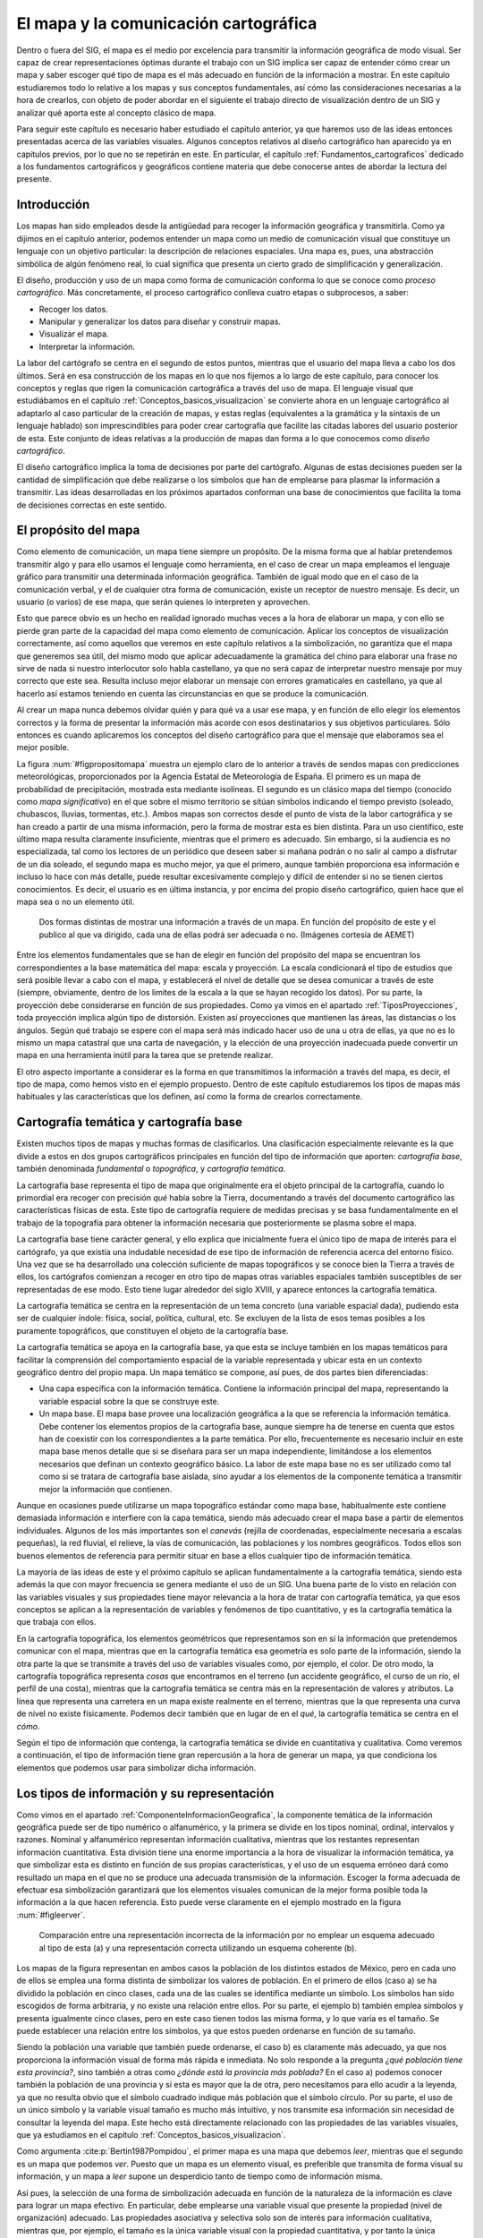 .. _El_Mapa:

**********************************************************
El mapa y la comunicación cartográfica
**********************************************************


Dentro o fuera del SIG, el mapa es el medio por excelencia para transmitir la información geográfica de modo visual. Ser capaz de crear representaciones óptimas durante el trabajo con un SIG implica ser capaz de entender cómo crear un mapa y saber escoger qué tipo de mapa es el más adecuado en función de la información a mostrar. En este capítulo estudiaremos todo lo relativo a los mapas y sus conceptos fundamentales, así cómo las consideraciones necesarias a la hora de crearlos, con objeto de poder abordar en el siguiente el trabajo directo de visualización dentro de un SIG y analizar qué aporta este al concepto clásico de mapa.

Para seguir este capítulo es necesario haber estudiado el capítulo anterior, ya que haremos uso de las ideas entonces presentadas acerca de las variables visuales. Algunos conceptos relativos al diseño cartográfico han aparecido ya en capítulos previos, por lo que no se repetirán en este. En particular, el capítulo :ref:`Fundamentos_cartograficos` dedicado a los fundamentos cartográficos y geográficos contiene materia que debe conocerse antes de abordar la lectura del presente.



Introducción
=====================================================

Los mapas han sido empleados desde la antigüedad para recoger la información geográfica y transmitirla. Como ya dijimos en el capítulo anterior, podemos entender un mapa como un medio de comunicación visual que constituye un lenguaje con un objetivo particular: la descripción de relaciones espaciales. Una mapa es, pues, una abstracción simbólica de algún fenómeno real, lo cual significa que presenta un cierto grado de simplificación y generalización.

El diseño, producción y uso de un mapa como forma de comunicación conforma lo que se conoce como *proceso cartográfico*. Más concretamente, el proceso cartográfico conlleva cuatro etapas o subprocesos, a saber: 


* Recoger los datos.
* Manipular y generalizar los datos para diseñar y construir mapas.
* Visualizar el mapa.
* Interpretar la información.



La labor del cartógrafo se centra en el segundo de estos puntos, mientras que el usuario del mapa lleva a cabo los dos últimos. Será en esa construcción de los mapas en lo que nos fijemos a lo largo de este capítulo, para conocer los conceptos y reglas que rigen la comunicación cartográfica a través del uso de mapa. El lenguaje visual que estudiábamos en el capítulo :ref:`Conceptos_basicos_visualizacion` se convierte ahora en un lenguaje cartográfico al adaptarlo al caso particular de la creación de mapas, y estas reglas (equivalentes a la gramática y la sintaxis de un lenguaje hablado) son imprescindibles para poder crear cartografía que facilite las citadas labores del usuario posterior de esta. Este conjunto de ideas relativas a la producción de mapas dan forma a lo que conocemos como *diseño cartográfico*.

El diseño cartográfico implica la toma de decisiones por parte del cartógrafo. Algunas de estas decisiones pueden ser la cantidad de simplificación que debe realizarse o los símbolos que han de emplearse para plasmar la información a transmitir. Las ideas desarrolladas en los próximos apartados conforman una base de conocimientos que facilita la toma de decisiones correctas en este sentido.

El propósito del mapa
=====================================================

Como elemento de comunicación, un mapa tiene siempre un propósito. De la misma forma que al hablar pretendemos transmitir algo y para ello usamos el lenguaje como herramienta, en el caso de crear un mapa empleamos el lenguaje gráfico para transmitir una determinada información geográfica. También de igual modo que en el caso de la comunicación verbal, y el de cualquier otra forma de comunicación, existe un receptor de nuestro mensaje. Es decir, un usuario (o varios) de ese mapa, que serán quienes lo interpreten y aprovechen.

Esto que parece obvio es un hecho en realidad ignorado muchas veces a la hora de elaborar un mapa, y con ello se pierde gran parte de la capacidad del mapa como elemento de comunicación. Aplicar los conceptos de visualización correctamente, así como aquellos que veremos en este capítulo relativos a la simbolización, no garantiza que el mapa que generemos sea útil, del mismo modo que aplicar adecuadamente la gramática del chino para elaborar una frase no sirve de nada si nuestro interlocutor solo habla castellano, ya que no será capaz de interpretar nuestro mensaje por muy correcto que este sea. Resulta incluso mejor elaborar un mensaje con errores gramaticales en castellano, ya que al hacerlo así estamos teniendo en cuenta las circunstancias en que se produce la comunicación.

Al crear un mapa nunca debemos olvidar quién y para qué va a usar ese mapa, y en función de ello elegir los elementos correctos y la forma de presentar la información más acorde con esos destinatarios y sus objetivos particulares. Sólo entonces es cuando aplicaremos los conceptos del diseño cartográfico para que el mensaje que elaboramos sea el mejor posible.

La figura :num:`#figpropositomapa` muestra un ejemplo claro de lo anterior a través de sendos mapas con predicciones meteorológicas, proporcionados por la Agencia Estatal de Meteorología de España. El primero es un mapa de probabilidad de precipitación, mostrada esta mediante isolíneas. El segundo es un clásico mapa del tiempo (conocido como *mapa significativo*) en el que sobre el mismo territorio se sitúan símbolos indicando el tiempo previsto (soleado, chubascos, lluvias, tormentas, etc.). Ambos mapas son correctos desde el punto de vista de la labor cartográfica y se han creado a partir de una misma información, pero la forma de mostrar esta es bien distinta. Para un uso científico, este último mapa resulta claramente insuficiente, mientras que el primero es adecuado. Sin embargo, si la audiencia es no especializada, tal como los lectores de un periódico que deseen saber si mañana podrán o no salir al campo a disfrutar de un día soleado, el segundo mapa es mucho mejor, ya que el primero, aunque también proporciona esa información  e incluso lo hace con más detalle, puede resultar excesivamente complejo y difícil de entender si no se tienen ciertos conocimientos. Es decir, el usuario es en última instancia, y por encima del propio diseño cartográfico, quien hace que el mapa sea o no un elemento útil.

.. _figpropositomapa:

.. figure:: PropositoMapa.*
	:width: 750px

	Dos formas distintas de mostrar una información a través de un mapa. En función del propósito de este y el publico al que va dirigido, cada una de ellas podrá ser adecuada o no. (Imágenes cortesía de AEMET)


 



Entre los elementos fundamentales que se han de elegir en función del propósito del mapa se encuentran los correspondientes a la base matemática del mapa: escala y proyección. La escala condicionará el tipo de estudios que será posible llevar a cabo con el mapa, y establecerá el nivel de detalle que se desea comunicar a través de este (siempre, obviamente, dentro de los limites de la escala a la que se hayan recogido los datos). Por su parte, la proyección debe considerarse en función de sus propiedades. Como ya vimos en el apartado :ref:`TiposProyecciones`, toda proyección implica algún tipo de distorsión. Existen así proyecciones que mantienen las áreas, las distancias o los ángulos. Según qué trabajo se espere con el mapa será más indicado hacer uso de una u otra de ellas, ya que no es lo mismo un mapa catastral que una carta de navegación, y la elección de una proyección inadecuada puede convertir un mapa en una herramienta inútil para la tarea que se pretende realizar.

El otro aspecto importante a considerar es la forma en que transmitimos la información a través del mapa, es decir, el tipo de mapa, como hemos visto en el ejemplo propuesto. Dentro de este capítulo estudiaremos los tipos de mapas más habituales y las características que los definen, así como la forma de crearlos correctamente.

Cartografía temática y cartografía base
=====================================================

Existen muchos tipos de mapas y muchas formas de clasificarlos. Una clasificación especialmente relevante es la que divide a estos en dos grupos cartográficos principales en función del tipo de información que aporten: *cartografía base*, también denominada *fundamental* o *topográfica*, y *cartografía temática*.

La cartografía base representa el tipo de mapa que originalmente era el objeto principal de la cartografía, cuando lo primordial era recoger con precisión *qué* había sobre la Tierra, documentando a través del documento cartográfico las características físicas de esta. Este tipo de cartografía requiere de medidas precisas y se basa fundamentalmente en el trabajo de la topografía para obtener la información necesaria que posteriormente se plasma sobre el mapa.

La cartografía base tiene carácter general, y ello explica que inicialmente fuera el único tipo de mapa de interés para el cartógrafo, ya que existía una indudable necesidad de ese tipo de información de referencia acerca del entorno físico. Una vez que se ha desarrollado una colección suficiente de mapas topográficos y se conoce bien la Tierra a través de ellos, los cartógrafos comienzan a recoger en otro tipo de mapas otras variables espaciales también susceptibles de ser representadas de ese modo. Esto tiene lugar alrededor del siglo XVIII, y aparece entonces la cartografía temática.

La cartografía temática se centra en la representación de un tema concreto (una variable espacial dada), pudiendo esta ser de cualquier índole: física, social, política, cultural, etc. Se excluyen de la lista de esos temas posibles a los puramente topográficos, que constituyen el objeto de la cartografía base.

La cartografía temática se apoya en la cartografía base, ya que esta se incluye también en los mapas temáticos para facilitar la comprensión del comportamiento espacial de la variable representada y ubicar esta en un contexto geográfico dentro del propio mapa. Un mapa temático se compone, así pues, de dos partes bien diferenciadas:


* Una capa específica con la información temática. Contiene la información principal del mapa, representando la variable espacial sobre la que se construye este.
* Un mapa base. El mapa base provee una localización geográfica a la que se referencia la información temática. Debe contener los elementos propios de la cartografía base, aunque siempre ha de tenerse en cuenta que estos han de coexistir con los correspondientes a la parte temática. Por ello, frecuentemente es necesario incluir en este mapa base menos detalle que si se diseñara para ser un mapa independiente, limitándose a los elementos necesarios que definan un contexto geográfico básico. La labor de este mapa base no es ser utilizado como tal como si se tratara de cartografía base aislada, sino ayudar a los elementos de la componente  temática a transmitir mejor la información que contienen.

Aunque en ocasiones puede utilizarse un mapa topográfico estándar como mapa base, habitualmente este contiene demasiada información e interfiere con la capa temática, siendo más adecuado crear el mapa base a partir de elementos individuales. Algunos de los más importantes son el *canevás* (rejilla de coordenadas, especialmente necesaria a escalas pequeñas), la red fluvial, el relieve, la vías de comunicación, las poblaciones y los nombres geográficos. Todos ellos son buenos elementos de referencia para permitir situar en base a ellos cualquier tipo de información temática.



La mayoría de las ideas de este y el próximo capítulo se aplican fundamentalmente a la cartografía temática, siendo esta además la que con mayor frecuencia se genera mediante el uso de un SIG. Una buena parte de lo visto en relación con las variables visuales y sus propiedades tiene mayor relevancia a la hora de tratar con cartografía temática, ya que esos conceptos se aplican a la representación de variables y fenómenos de tipo cuantitativo, y es la cartografía temática la que trabaja con ellos.

En la cartografía topográfica, los elementos geométricos que representamos son en sí la información que pretendemos comunicar con el mapa, mientras que en la cartografía temática esa geometría es solo parte de la información, siendo la otra parte la que se transmite a través del uso de variables visuales como, por ejemplo, el color. De otro modo, la cartografía topográfica representa *cosas* que encontramos en el terreno (un accidente geográfico, el curso de un río, el perfil de una costa), mientras que la cartografía temática se centra más en la representación de valores y atributos. La línea que representa una carretera en un mapa existe realmente en el terreno, mientras que la que representa una curva de nivel no existe físicamente. Podemos decir también que en lugar de en el *qué*, la cartografía temática se centra en el *cómo*.

Según el tipo de información que contenga, la cartografía temática se divide en cuantitativa y cualitativa. Como veremos a continuación, el tipo de información tiene gran repercusión a la hora de generar un mapa, ya que condiciona los elementos que podemos usar para simbolizar dicha información.

Los tipos de información y su representación
=====================================================

Como vimos en el apartado :ref:`ComponenteInformacionGeografica`, la componente temática de la información geográfica puede ser de tipo numérico o alfanumérico, y la primera se divide en los tipos nominal, ordinal, intervalos y razones. Nominal y alfanumérico representan información cualitativa, mientras que los restantes representan información cuantitativa. Esta división tiene una enorme importancia a la hora de visualizar la información temática, ya que simbolizar esta es distinto en función de sus propias características, y el uso de un esquema erróneo dará como resultado un mapa en el que no se produce una adecuada transmisión de la información. Escoger la forma adecuada de efectuar esa simbolización garantizará que los elementos visuales comunican de la mejor forma posible toda la información a la que hacen referencia. Esto puede verse claramente en el ejemplo mostrado en la figura :num:`#figleerver`.

.. _figleerver:

.. figure:: LeerVer.*
	:width: 800px

	Comparación entre una representación incorrecta de la información por no emplear un esquema adecuado al tipo de esta (a) y una representación correcta utilizando un esquema coherente (b).


 


Los mapas de la figura representan en ambos casos la población de los distintos estados de México, pero en cada uno de ellos se emplea una forma distinta de simbolizar los valores de población. En el primero de ellos (caso a) se ha dividido la población en cinco clases, cada una de las cuales se identifica mediante un símbolo. Los símbolos han sido escogidos de forma arbitraria, y no existe una relación entre ellos. Por su parte, el ejemplo b) también emplea símbolos y presenta igualmente cinco clases, pero en este caso tienen todos las misma forma, y lo que varía es el tamaño. Se puede establecer una relación entre los símbolos, ya que estos pueden ordenarse en función de su tamaño.

Siendo la población una variable que también puede ordenarse, el caso b) es claramente más adecuado, ya que nos proporciona la información visual de forma más rápida e inmediata. No solo responde a la pregunta *¿qué población tiene esta provincia?*, sino también a otras como *¿dónde está la provincia más poblada?* En el caso a) podemos conocer también la población de una provincia y si esta es mayor que la de otra, pero necesitamos para ello acudir a la leyenda, ya que no resulta obvio que el símbolo cuadrado indique más población que el símbolo círculo. Por su parte, el uso de un único símbolo y la variable visual tamaño es mucho más intuitivo, y nos transmite esa información sin necesidad de consultar la leyenda del mapa. Este hecho está directamente relacionado con las propiedades de las variables visuales, que ya estudiamos en el capítulo :ref:`Conceptos_basicos_visualizacion`.

Como argumenta  :cite:p:`Bertin1987Pompidou`, el primer mapa es una mapa que debemos *leer*, mientras que el segundo es un mapa que podemos *ver*. Puesto que un mapa es un elemento visual, es preferible que transmita de forma visual su información, y un mapa a *leer* supone un desperdicio tanto de tiempo como de información misma.

Así pues, la selección de una forma de simbolización adecuada en función de la naturaleza de la información es clave para lograr un mapa efectivo. En particular, debe emplearse una variable visual que presente la propiedad (nivel de organización) adecuado. Las propiedades asociativa y selectiva solo son de interés para información cualitativa, mientras que, por ejemplo, el tamaño es la única variable visual con la propiedad cuantitativa, y por tanto la única adecuada para representar razones.

Las siguientes son algunas ideas básicas a este respecto referidas a los distintos tipos antes citados.



* Nominal. La información de tipo nominal se representa adecuadamente utilizando la variable visual forma. Lo que representamos responde principalmente a la pregunta *qué* en lugar de a la pregunta *cuánto*, y está más relacionado en cierto modo con la cartografía base que con la cartografía temática. El uso de símbolos, es decir, de la variable visual forma, para elementos puntuales o lineales es una solución muy eficaz y habitual en este caso. Para el caso de representar áreas puede emplearse la variable visual color y emplear distintos tonos, o bien la textura (Figura :num:`#figrepresentacioninfonominal`). Como dijimos en su momento, los tonos no presentan un orden (aunque citamos que pueden hacerlo si existe alguna lógica en la sucesión de estos), pero este no es necesario para este tipo de variables. La única propiedad que es de interés en este caso es la selectiva.
	
 La información alfanumérica se trata a efectos de representación del mismo modo que la de tipo nominal.
	
.. _figrepresentacioninfonominal:

.. figure:: RepresentacionInfoNominal.*
	:width: 650px

	Representación de la información nominal para los distintos tipos de elementos geométricos.





* Ordinal. A diferencia de la información nominal, en la información ordinal los valores definen un orden, por lo que la propiedad ordenada es necesaria para poder aplicarla a este caso.

* Intervalos y razones. Tanto intervalos como razones son tipos de información con más posibilidades que las anteriores, y en las que el número de valores que encontramos a la hora de representar un fenómeno es habitualmente más elevado. Frecuentemente, estos valores son de tipo real (no enteros), por lo que es además necesario agruparlos en clases, como veremos en un próximo apartado. Como en el caso anterior, pueden emplearse todas las variables visuales que presenten la propiedad ordenada. No debe olvidarse, no obstante, que la propiedad de mostrar el orden en términos de cantidades o proporciones, que denominábamos cuantitativa, es exclusiva del tamaño, siendo este la variable visual más adecuada para representar correctamente este tipo de información y que al visualizar el símbolo correspondiente pueda estimarse el valor representado de forma intuitiva.	


En resumen, podemos condensar este apartado con una rápida *receta* de aplicación general (aunque siempre con excepciones, ya que la representación y simbolización contiene, no olvidemos, elementos subjetivos), según los siguientes puntos:


* Para las variables cualitativas se emplean las variables visuales color, forma y textura, en la medida que sea posible según el tipo de objeto geométrico a simbolizar.
* Para las variables cuantitativas, el valor del color y el tamaño son las más adecuadas, siendo esta última la única que permite transmitir toda la información en el caso de variables de tipo razones. El tono de color puede emplearse, pero debe escogerse una gama de tonos que presente algún tipo de lógica que permita establecer un orden.


En la figura :num:`#figresumenrepresentaciontiposinformacion` se muestra un cuadro con estas breves ideas.


.. _figresumenrepresentaciontiposinformacion:

.. figure:: ResumenRepresentacionTiposInformacion.*
	:width: 650px

	Utilización de las variables visuales según el tipo de información.


 


Por último, es de interés señalar que, aunque los niveles de organización de las variables visuales expresan a su vez unas posibilidades crecientes (es decir, con una variable como el valor o el tamaño podemos expresar todo lo que el tono puede transmitir, ya que están en un nivel superior), ello no implica necesariamente que el uso de una variable de un nivel superior es mejor que otra de uno inferior. Podemos ver esto claramente en la figura :num:`#figmalusovalor`. En ella se ha utilizado la variable valor para representar un mapa con información cualitativa. Puesto que el valor tiene la propiedad ordenada, esto puede inducir a pensar que existe algún orden en la variable representada (tipos de suelo en este caso). Además, y debido a que el valor es disociativo, algunos elementos son más llamativos, lo que puede asociar una falsa preponderancia a la clase a la que representan. 

Razonamientos similares se pueden aplicar para el caso particular de capas con variables de tipo verdadero/falso. En estas, deben emplearse colores de similares características, de forma que no exista posibilidad de interpretarlos erróneamente y asociar a alguna de las opciones la idea de ser *mejor* que la contraria. Transmitir la información no es lo único que se busca, sino también hacerlo sin que aparezcan posibles sesgos a la hora de interpretarla.


.. _figmalusovalor:

.. figure:: MalUsoValor.*
	:width: 650px

	Uso incorrecto de la variable visual valor para representar información cualitativa. Puede transmitirse una falsa sensación de que existe un orden en las clases representadas.


 
.. _CreacionClases:

Creación y asignación de clases
--------------------------------------------------------------

En el caso de trabajar con información de tipo intervalos o razones, simbolizar cada uno de los valores de una forma distinta supone la necesidad de emplear un número muy elevado de simbologías distintas. Esto puede complicar la interpretación del mapa, especialmente si se lee este junto a su leyenda correspondiente, ya que identificar una simbología concreta en esta es complejo y resulta fácil equivocarse. Asimismo, con un número elevado de simbologías, las diferencias entre estas son pequeñas, por lo que también es complicado separar unas de otras y percibir que dos de ellas son distintas o son la misma. Por esta razón, lo habitual es agrupar todo el conjunto de valores disponibles en una serie de categorías, clasificándolos y estableciendo la simbología no en función del valor en sí, sino de la clase a la que pertenece.

La creación de clases para una serie de valores es un problema en el que han de considerarse dos parámetros principales: el número de clases a crear y el criterio a aplicar para establecer los límites de cada una.

Respecto al numero de clases, este debe ser lo suficientemente grande como para no resumir en exceso la información y poder mostrar con un cierto detalle el comportamiento de la variable, pero no demasiado alto para evitar los problemas que aparecían en el caso de no dividir los valores en clases. El número de clases es también función de la variable visual utilizada, ya que algunas resultan más fáciles de diferenciar. En general, el máximo de clases que se distinguen es del orden de 7 u 8, no siendo recomendable establecer un número mayor, con independencia de qué variable empleemos. Esto no quiere decir que deban crearse sistemáticamente 8 clases para cualquier variable y situación, ya que, en función de otros factores, puede resultar de interés elegir otro número distinto de clases. De nuevo, no debe perderse de vista la finalidad que va a tener el mapa que estamos diseñando.

Una vez que hemos decidido el número de clases, debemos definir el rango de valores que cubrirá cada una de ellas. Esto debe llevarse a cabo tratando de maximizar la información que se transmite y de aprovechar lo mejor posible la variable visual empleada. Por ejemplo, si esta variable es la coordenada valor de un color, debemos tratar que aparezca bien distribuida y que todas las clases tengan un número similar de elementos, para que todos esos valores aparezcan representados en una cantidad similar a lo largo del mapa\footnote{Aunque en un ámbito distinto, si repasas el apartado :ref:`ExpansionContraste` dedicado a la expansión de contraste en imágenes, encontrarás una idea similar a esta.}. 

La conveniencia de usar una u otra definición de clases está, como resulta fácil deducir, ligada a la propia distribución de los valores de la variable, por lo que estudiar estos es fundamental. Un histograma es una herramienta muy útil para llevar esto a cabo.

De entre los métodos que se emplean frecuentemente para la creación de clases de forma sistemática, cabe destacar los siguientes:

	
* Intervalos iguales. Simplemente se divide el rango cubierto por los valores en :math:`n` clases de la misma amplitud, siendo esta igual a :math:`\frac{\mathrm{max} - \mathrm{min}}{n}`. Su principal inconveniente es que puede resultar en clases con muchos elementos y otras prácticamente vacías, en especial si la variable tiene una distribución normal o aparecen elementos con valores atípicos (*outliers*), que desvirtúan el significado del máximo y el mínimo a la hora de calcular la amplitud de cada clase.
* Intervalos naturales. Basados en la propuesta de *saltos naturales* de Jenks  :cite:p:`Jensk1967IYC`, trata de establecer clases lo más homogéneas posibles, disminuyendo la varianza de cada clase. De este modo, se obtienen clases que presentan la máxima variabilidad entre ellas, constituyendo categorías bien diferenciadas unas de otras. 
* Intervalos normales. De especial interés para el caso en que la variable presenta una distribución normal. Se toma la media de los valores y se crean los límites de cada clase sumando o restando a esta la desviación típica o un múltiplo de esta.
* Intervalos por percentiles. Utilizando percentiles pueden crearse clases de tal modo que todas ellas contengan el mismo número de elementos. Por ejemplo, los *cuartiles* dividirán el rango de valores en cuatro clases, cada una de ella con igual numero de elementos. En este caso, los límites de separación de clases se encontraran en los percentiles del 25, 50 y 75 por cien, respectivamente.
 Pueden aplicarse también los percentiles no sobre la variable que se representa, sino sobre la superficie que ocupan sus distintos valores. Se tiene de este modo los *percentiles de superficie*, que crean :math:`n` clases, todas ellas representadas en el mapa por una misma superficie.
* Intervalos en progresión. Pueden emplearse progresiones como la aritmética o la geométrica para crear las clases, en caso de que los valores de la variable a representar muestren un comportamiento según alguna de estas progresiones.


Una comparación visual del resultado de aplicar algunos de los métodos anteriores se muestra en la figura :num:`#figtiposintervalosclases`

.. _figtiposintervalosclases:

.. figure:: TiposIntervalosClases.*
	:width: 650px

	Comparación entre distintos esquemas para la creación de intervalos de clase.

Junto a lo anterior, pueden utilizarse transformaciones de los valores previas a su asignación a una clase, para después clasificar el valor transformado. Una transformación logarítmica es habitual para el caso de valores distribuidos irregularmente, con muchos de ellos en un rango dado y unos pocos en un rango alejado de este. Aplicando un logaritmo (generalmente de base 10), los valores transformados pueden mostrar, por ejemplo, una distribución normal, siendo entonces posible aplicarles una simbolización mediante intervalos normales. Vimos un ejemplo de esto en la figura :num:`#figtransformacionlogaritmica`.

Aunque resulta práctico definir las clases utilizando alguna de las metodologías anteriores, pueden igualmente establecerse límites de clase arbitrariamente según se considere oportuno en función de la distribución de los valores. Por ejemplo, si existen saltos importantes en esta y quiere reseñarse este hecho, pueden incluirse explícitamente como límites de los intervalos. Asimismo, pueden incorporarse valores particulares que sean de importancia para la variable representada. Esto puede verse claramente en el ejemplo de la figura :num:`#figtintaselevacion`

.. _figtintaselevacion:

.. figure:: TintasElevacion.*
	:width: 750px

	Los intervalos pueden incorporar valores de importancia para una determinada variable. En este caso, para la variable elevación resulta particularmente relevante el valor cero, que delimita el comienzo de las clases representadas en azul.


 


Para el caso mostrado, en el cual se representa la elevación, es interesante diferenciar los valores positivos (sobre el nivel del mar) de los negativos (zonas por debajo del nivel del mar y, especialmente, batimetría del fondo marino). El cero es un valor que puede o no aparecer de modo natural como límite de clase al analizar los datos de elevación, pero que se incorpora por su importancia. 

El mapa de la figura presenta además un caso particular por otras razones, ya que utiliza el color como variable ordenada, pese a que dijimos que normalmente no posee tal propiedad. No obstante, este es uno de esos casos en que sí existe un orden fácil de percibir, ya que los colores escogidos están pensados para ser identificados con distintas zonas altitudinales. Las zonas de batimetría se representan en tonos de azul, por lo que en ese tramo se está empleando realmente la componente del color que denominábamos valor. Para las restantes, se comienza en el verde (zonas bajas donde crece vegetación que es de ese color), seguido del marrón (zonas altas sin vegetación) y después el blanco (zonas elevadas que se pueden asociar a nieve). La división en esos tramos se hace empleando el valor igualmente. Esta asociación de conceptos tan básica (y no necesariamente muy real, pero sí conocida y compartida por todo el mundo) permite crear un orden y capacitar a la variable visual color para emplearse a la hora de representar una variable de tipo intervalo como es la elevación.

La presencia del valor cero como punto que define dos mitades (elevaciones sobre el nivel del mar o por debajo de este) hace que los datos de elevación tengan, en lo que a su simbolización respecta, un esquema de tipo *divergente*. Este tipo de esquemas aparecen cuando la variable presenta algún valor crítico con un significado particular, dividiendo el conjunto de valores en grupos que pueden considerarse independientes. Es habitual emplear un color de valor bajo (esto es, un color claro) en las cercanías del punto crítico, y aumentar el valor a medida que nos acercamos a los extremos tanto por encima como por debajo de este punto. Cada mitad, a su vez, suele representarse con colores que presentan un fuerte contraste entre sí, para de este modo indicar que cada una de ellas representa una realidad bien distinta de la otra.

Los esquemas no divergentes para variables cualitativas se dice que son de tipo *secuencial*.

Debe reseñarse que, en el caso de establecer las clases en función de los datos, tal y como sucede al aplicar los métodos que hemos descrito, la simbolización no será adecuada para realizar comparaciones con otros mapas. Un mismo valor puede simbolizarse con colores distintos en sendos mapas, ya que la clase a la que pertenece depende del resto de valores en su conjunto, por lo que no tiene sentido una comparación visual. Por el contrario, si el intervalo se define sin considerar los valores particulares del conjunto representado (como en el mapa de elevaciones anterior), el mismo color en dos mapas sí que implica un mismo rango de valores, con lo que pueden efectuarse comparaciones.

Si quieres experimentar con la definición de clases y la asignación de colores a estas, una herramienta de enorme valor es la que encontrarás en la pagina Web ``http://www.colorbrewer.org``. Úsala no solo para probar ahora todo lo explicado en este capítulo, sino también cuando tengas que crear tus propios mapas. Elegir un adecuando conjunto de colores y clases no es una tarea sencilla, y una herramienta así puede aportar mucho valor a tus mapas si la empleas correctamente junto a las propias funcionalidades del SIG que estés utilizando.

Elementos del mapa. Composición
=====================================================

Un mapa no es solo una colección de gráficos que representan objetos o valores del mundo real a una escala dada, sino que para ser verdaderamente completo requiere completarse con otra serie de elementos adicionales. Es decir, el mapa en sí no es solo lo que se deriva de la representación de la información geográfica y su simbolización, sino un conjunto de elementos dispuestos de forma óptima, entre los cuales, eso sí, resulta de particular relevancia aquel que contiene la información geográfica como tal.

Igual de importante que simbolizar correctamente la información geográfica es situar adecuadamente los distintos elementos del mapa, ya que estos están pensados también, al igual que la propia simbología, para facilitar la interpretación de la información y hacer esta más comprensible.

Los siguientes son los elementos fundamentales que podemos emplear para componer un mapa (Figura :num:`#figelementosmapa`):

.. _figelementosmapa:

.. figure:: ElementosMapa.*
	:width: 800px

	Ejemplo de mapa mostrando sus elementos más habituales.


 



* Nombre o título. Imprescindible para conocer qué información muestra el mapa.
* Autor. La persona u organismo que ha creado el mapa debe aparecer indicada en algún punto de este.
* Otra información sobre el mapa. Por ejemplo, la relativa al sistema de referencia empleado o la fecha de su creación, entre otras.
* Canevás. El canevás nos indica dónde dentro de la superficie terrestre se encuentra aquello que el mapa representa, y provee la referencia geográfica para sus elementos. Asimismo, complementa a la escala para la estimación visual de distancias y medidas. Es más necesario en caso de escalas bajas, aunque se añade con independencia de la escala.
* Leyenda. Aunque se ha de tratar de utilizar una simbología lo más expresiva posible, no toda la información puede incorporarse en el mapa, y es necesario acompañarlo de una leyenda. Esta ha de ser también fácil de interpretar y lo más clara posible. Una leyenda demasiado extensa o de difícil comprensión probablemente nos indica que la simbología escogida es mejorable.
 La leyenda es un elemento difícil de crear, aunque los SIG normalmente presentan funcionalidades de creación automática de esta. No obstante, la calidad del resultado suele ser pobre, y es habitual que exista siempre la posibilidad de editarla manualmente con posterioridad para corregir sus deficiencias. Un error común es mostrar los valores exactos de los intervalos de clase, una precisión muchas veces innecesaria. Por ejemplo, para los mapas de la figura :num:`#figtiposintervalosclases`, que representan la variable población, los límites de los intervalos no son en algunos casos valores enteros debido a la propia naturaleza del método empleado para crearlos, pero la población sí que ha de ser siempre expresada con un valor entero. Expresar el rango de cada clase con un numero amplio de decimales (tal y como las rutinas automatizadas del SIG suelen hacer) no resulta muy adecuado, por lo que deben sustituirse las cifras por las correspondientes redondeadas, sin que ello reste utilidad o exactitud a la leyenda.
 La leyenda y el mapa en sí forman un todo, por lo que no deben separarse mediante un cuadro, salvo en el caso en que el mapa cubra todo el área del lienzo y no sea fácil separar visualmente de forma clara ambos elementos.
* Norte. Aunque habitualmente se presupone la orientación Norte-Sur, no siempre ha de ocurrir así, y una aguja apuntando al norte o una rosa de los vientos sirve para aclarar la orientación del mapa. Es de reseñar que la orientación no ha de ser constante para todos los puntos de un mapa, estando esto en relación con el tipo de sistema de coordenadas y la proyección empleada. Por ejemplo, en el mapa mundial de la figura :num:`#figtintaselevacion`, el Norte se sitúa hacia arriba de la hoja solo en el centro. Si nos encontramos en la parte izquierda del mapa la dirección del Norte no es la misma. El canevás, que contiene los paralelos y meridianos, será en este caso la referencia fiable en lo que a orientación respecta.
* Escala. La escala debe indicarse tanto de forma numérica como gráfica, de modo que puedan realizarse cálculos y estimar visualmente distancias entre puntos dados del mapa.
* Localizador. Un localizador provee un elemento visual para situar el mapa en un contexto geográfico más amplio, de modo similar al canevás. Es de especial interés en el caso de series de mapas, para establecer la relación entre el presente y los restantes dentro de la misma serie. En este caso, el localizador sirve como mapa índice.
* Mapas de detalle. Cuando resulta necesario mostrar una cierta zona del mapa con mayor detalle y a una escala mayor, se puede incluir un mapa correspondiente a esa zona como un enclavado dentro del mapa principal. Se debe señalar asimismo sobre este último la zona a la que corresponde el mapa de detalle.


Aunque en un mapa en sentido clásico deben incorporarse todos o la gran mayoría de los anteriores elementos, cuando trabajamos con representaciones dentro de un SIG la situación es distinta y se puede prescindir de una buena parte de ellos. Por ejemplo, y dado el carácter menos persistente de la representación en pantalla, añadir el nombre del autor carece la mayoría de las veces de sentido. Información tal como la procedencia de los datos que estamos visualizando resulta de más interés que el autor del mapa, pero lo correcto es consultar esta en los propios datos, que deberían contenerla de algún modo (veremos más sobre esto en el capítulo :ref:`Metadatos`).

La escala es adecuado mostrarla de forma numérica, pero no en su versión gráfica, ya que dentro de un SIG encontramos herramientas que nos permiten medir con total precisión distancias y áreas, y una escala gráfica carece de utilidad en este contexto. Por su parte, el localizador es mejor que el canevás para definir el contexto, ya que muchas aplicaciones SIG incorporan incluso un localizador interactivo sobre el que puede operarse para cambiar el encuadre del mapa.

En lo que respecta a la forma de disponer los elementos sobre el lienzo que un mapa conforma, la premisa fundamental es maximizar la claridad y aprovechar de la mejor forma posible el espacio disponible. La figura :num:`#figaprovechamientoespaciomapa` muestra un claro ejemplo de cómo un adecuado uso del espacio en el mapa, evitando que existan zonas en blanco que no comunican ninguna información, mejora notablemente la calidad del mapa.

.. _figaprovechamientoespaciomapa:

.. figure:: AprovechamientoEspacioMapa.*
	:width: 750px

	Ejemplo de un aprovechamiento óptimo del espacio de un mapa (a) y un aprovechamiento incorrecto de este (b).


 


Asimismo, es importante que el diseño del mapa recalque su propósito, haciendo énfasis en los aspectos más relevantes para cumplir este.

Aunque el objetivo principal del diseño cartográfico es crear un mapa útil y no un mapa bonito, no cabe duda que una cierta preocupación por el aspecto estético es recomendable, ya que también contribuirá a una mejor interpretación de la información del mapa. Este es un aspecto subjetivo y con una componente principalmente artística, aunque también pueden aportarse algunos elementos metodológicos de carácter más sistemático. Uno de ellos utilizado frecuentemente es el empleo de la proporción áurea para dimensionar los elementos del mapa. Comenzando por las dimensiones del propio lienzo, puede aplicarse a las de los restantes componentes, tales como la leyenda en caso de estar situada en un cuadro aparte, o el cuadro que contiene el nombre del mapa y otra información adicional.

Los conceptos que deben manejarse a la hora de elegir las características de los elementos del mapa y su emplazamiento derivan de la percepción visual, disciplina que ya vimos en el capítulo anterior. A continuación tienes algunas ideas adicionales sobre percepción visual que deben aplicarse a la composición de mapas. Si deseas ampliar estos conceptos, la referencia fundamental sobre percepción visual desde el punto de vista del arte es  :cite:p:`Arnheim1986Paidos`.


* El documento cartográfico tiene dos centros. Un centro geométrico y uno óptico. Este último se sitúa por encima del geométrico, aproximadamente a un 5\% de la altura total del documento. Los elementos del mapa se deben disponer alrededor del centro óptico.
* Los elementos en la parte superior del mapa tienen una mayor importancia, así como los situados en la parte izquierda. Es en estas zonas donde deben situarse los elementos más importantes sobre los que se quiera centrar la atención.
* La atención del lector del mapa va desde la esquina superior izquierda hasta la inferior derecha, pasando por el centro óptico. Los elementos importantes deben situarse en esta línea, para que su posición se corresponda con los movimientos naturales de la vista.
* Debe tratarse de crear un mapa sea visualmente equilibrado. El equilibrio visual es el resultado del peso que cada elemento tiene y su posición, así como su orientación. Estos pesos deben repartirse adecuadamente por todo el lienzo del mapa. El peso de un elemento depende de múltiples factores, entre ellos los siguientes: 

	* Posición. Los elementos tiene más peso en la derecha que en la izquierda, y más en la parte superior que en la inferior. El peso aumenta al aumentar la distancia al centro del documento.
	* Tamaño. Mayor tamaño implica más peso.
	* Color. Los colores brillantes tienen más peso que los oscuros. El tono rojo tiene más peso que el azul.
	* Aislamiento. Los elementos aislados tienen más peso que aquellos rodeados por otros.
	* Forma. Las formas regulares tienen más peso que las irregulares. Cuanto más compacta sea la forma, también tendrá más peso.
	* Dirección. Algunos elementos pueden tener una dirección que *dirija* la atención hacia otros, concediéndoles peso (por ejemplo, una flecha que señale a un elemento, haciendo que llame más la atención),

Las ideas acerca de la composición y el equilibrio del mapa se han de aplicar a todo el documento cartográfico (es decir, al que contiene todos los elementos citados anteriormente), así como a la parte de este que representa la información geográfica. Es importante seleccionar adecuadamente el área geográfica cubierta para que la información relevante que se muestra acerca de esta conforme un conjunto equilibrado y siga a su vez las indicaciones mencionadas. 

Recordar, por último, que la composición del mapa implica una organización horizontal (plana) de sus elementos, pero existe asimismo una organización vertical. Esta viene definida por la jerarquía existente, sobre la cual ya se comentaron algunas ideas en el apartado :ref:`AyudasPercepcion`. Estas ideas deben aplicarse igualmente en la composición del mapa, para conjuntamente lograr un documento equilibrado en el que quede claro qué elementos son los de mayor importancia y pueda accederse con facilidad a la información que contienen.

Tipos de mapas temáticos
=====================================================

Los mapas temáticos representan la mayor parte de los creados en un SIG, por lo que resulta necesario ver en detalle las formas en las que pueden presentarse. Existen diversas alternativas en función del tipo de elemento que se pretenda simbolizar o las características de la variable tratada, y la elección de una u otra supondrá una diferencia importante en el mapa obtenido y en su uso posterior. En un mismo mapa pueden combinarse varias de estas formas, especialmente si se pretende representar más de una variable, en cuyo caso la combinación debe buscar la máxima claridad en la representación de todas ellas.

En este apartado detallaremos los siguientes tipos de mapas temáticos: mapas de coropletas, mapas de isolíneas, mapas de densidad de puntos y mapas de símbolos proporcionales. Todos ellos se utilizan para la representación de variables cuantitativas.


.. _MapasSimbolosGraduados:

Mapas de símbolos proporcionales
--------------------------------------------------------------


Un mapa de símbolos proporcionales representa variables cuantitativas a través de símbolos cuyo tamaño esta en relación con el valor a representar de dicha variable. Es decir, emplea la variable visual tamaño, que como ya hemos visto es la única que presenta la propiedad cuantitativa. La forma de los distintos símbolos es siempre la misma, y por simplicidad lo más frecuente es utilizar como símbolo base el círculo, aunque puede utilizarse cualquier otro, e incluso símbolos de tipo lineal (barras).

Puesto que el tamaño es el elemento que diferencia a los distintos símbolos y el que transmite la información cuantitativa, su elección es crucial para la creación de un buen mapa de este tipo. La elección de un tamaño implica elegir uno mínimo y uno máximo, correspondientes a los valores mínimo y máximo de la variable en el mapa. Entre estos se situarán los distintos tamaños correspondientes al resto de posible valores que toma la variable.

Existe, claramente, una relación entre el tamaño máximo y el mínimo, ya que se define una relación de escalado de los distintos valores. Este escalado es distinto para símbolos lineales que para símbolos de área, ya que la percepción de la relación entre ellos es distinto según el tipo de símbolo empleado. En ambos casos, el escalado debe ser coherente con el valor que se representa, de tal modo que si el usuario del mapa percibe que el tamaño de un símbolo es el doble que el de otro, los valores de ambos símbolos estén igualmente en esa proporción.

Para conseguir esto se ha de seleccionar el tamaño asociado al valor de uno de los extremos. Esto se hará con un criterio puramente gráfico, de tal modo que, si por ejemplo establecemos el tamaño máximo, este no sea excesivo y a la hora de representar el símbolo correspondiente en el mapa ocupe demasiado espacio y existan solapes. Debe evitarse asimismo que el tamaño mínimo sea demasiado pequeño y no se aprecie el símbolo con claridad. Una vez hecho esto, se establece una relación lineal, de tal forma que podemos calcular el tamaño correspondiente a todo valor. Si un valor de 100 se corresponde con una barra de una altura de 10mm, entonces un valor de 200 se representara mediante una barra de 20mm, y así sucesivamente.

Para el caso de símbolos superficiales, no obstante, el escalado no debe hacerse en función de un parámetro lineal (por ejemplo, el radio en el caso de emplear círculos), sino respecto a la propia superficie. Es decir, si un valor de 100 se representa con un circulo de radio :math:`r`, el valor 200 no se representará mediante un círculo de radio :math:`r'=2r`, sino con una de tal radio que la superficie sea el doble del primero. En este caso, el radio buscado sería :math:`r' = \sqrt{2}r`.

El escalado de símbolos se puede dar de forma continua, de tal modo que cada valor se representa con un símbolo de un tamaño calculado según la idea anterior, empleando el valor exacto para el escalado. No obstante, la capacidad de diferenciar visualmente tamaños distintos e interpretar la relación entre ellos es limitada, por lo que suele resultar más conveniente efectuar un escalado discreto. Es decir, crear clases y asignar a un valor no un símbolo del tamaño exacto que le correspondería, sino el asignado al valor que define a la clase, habitualmente el centro de esta.


Tanto las barras como los círculos pueden sectorizarse, mostrando una división en subclases del valor total que representan. Para el caso de la población, podrían mostrarse las proporciones que corresponden a hombres y mujeres. Este tipo de representaciones, no obstante, son a veces difíciles de interpretar en su conjunto, por lo que resulta más adecuado crear varios mapas que muestren esa misma información por separado, en lugar de conjuntamente en uno único.

Aunque la variable visual tamaño presenta la propiedad cuantitativa, la percepción de la relación de tamaño no es perfecta y existe una cierta imprecisión. Esta se debe a muchos factores, como por ejemplo el hecho de que los símbolos situados alrededor de uno dado pueden afectar a la percepción de su tamaño. Por esta razón, es importante para facilitar la correcta interpretación de un mapa de símbolos graduados el mostrar en la leyenda la relación entre los distintos tamaños de los símbolos y sus valores. Para el caso habitual de emplear círculos, esto puede llevarse a cabo mediante elementos gráficos como los mostrados en la figura :num:`#figejemplosleyendasimbolosproporcionales`

.. _figejemplosleyendasimbolosproporcionales:

.. figure:: EjemplosLeyendaSimbolosProporcionales.*
	:width: 550px

	Dos ejemplos de leyendas para un mapa de símbolos proporcionales.


 


El uso de un escalado lineal en el que se conserve la propiedad cuantitativa resulta en ocasiones inapropiado debido a la distribución de los valores. Por ejemplo, para representar el mapa de la figura :num:`#figtiposintervalosclases`, este esquema no es adecuado, ya que una de las zonas presenta un valor de la variable muy superior a la del resto (puede verse esto claramente en la representación por intervalos iguales), lo cual requeriría el uso de un símbolo desproporcionadamente grande. Si se usan clases iguales, la mayoría de los valores entrarían en una de ellas, por lo que no se transmitiría bien la distribución de estos. En este caso, se debe emplear un esquema de clases distinto, aunque así la proporción de tamaños no permita visualmente estimar las cantidades. Es decir, los tamaños de los símbolos nos indican que hay más cantidad en una zona que en otra, pero no podemos solo con ellos saber *cuánto* más hay.  Los mapas elaborados de esta forma se conocen como mapa de *símbolos graduados*. En estos mapas, la importancia de la leyenda es aún mayor si cabe, ya que es la encargada de explicar el significado de cada tamaño, y sin ella la información de la que disponemos es mucho menor.

El mapa de la figura :num:`#figelementosmapa`, que mostramos al presentar los distintos elementos del mapa, es un ejemplo mapa de símbolos graduados.

Mapas de puntos
--------------------------------------------------------------

Los mapas de puntos se emplean especialmente para la representación de variables que representen algún tipo de cantidad, tales como la población, el gasto medio por persona o la producción de un determinado cultivo. Estas cantidades se representan mediante la repetición de puntos, en numero proporcional a su magnitud. Cada uno de esos puntos representa un valor unitario, y el conjunto de ellos sobre la zona en cuestión suma la cantidad total a representar. Los puntos tienen todos la misma forma y tamaño, a diferencia de lo que vimos en el caso de los símbolos proporcionales.

Los mapas de puntos transmiten de forma muy eficaz los valores que representan, obteniéndose este por el mero recuento, aunque visualmente permiten una estimación inmediata y pueden compararse entre las distintas zonas del mapa. Por esta razón, son especialmente adecuados para variables discretas más que para continuas, aunque también pueden emplearse para estas últimas.

Aunque podrían crearse con cualquier otro símbolo, ya que es la repetición de este la que transmite la información, lo más habitual es el empleo de puntos, de ahí el nombre genérico que se les da.

Tres son los aspectos que deben tenerse en cuenta a la hora de elaborar un mapa de puntos: el valor de cada punto (es decir, cuántas unidades de la variable representa cada punto), su tamaño y su posición.

Si los valores de la variable que se manejan son bajos, se puede establecer como valor del punto la unidad. Es decir, un punto representa sobre el mapa un habitante en el caso de un mapa de población. No obstante, con valores altos (como en el caso de la población) esto da lugar a un número demasiado elevado de puntos que saturan el espacio del mapa y no transmiten adecuadamente la información. Por ello, cada punto debe representar un número mayor de elementos de la variable representada, de tal modo que no aparezcan en demasía en el mapa, solapándose unos con otros. Si el valor escogido es demasiado alto, aparecerán pocos puntos en el mapa, y este puede quedar poco expresivo y no transmitir la distribución de la variable. Debe, por tanto, escogerse un valor adecuado que equilibre la presentación de los puntos sobre el mapa. Este valor se representará en la leyenda para su interpretación, habitualmente en forma de texto, escribiendo por ejemplo, que *un punto equivale a 1000 habitantes*.

La elección del tamaño del punto debe garantizar la buena visibilidad de este, al tiempo que no debe ser excesivamente grande para que no ocupe demasiado espacio y dificulte la visión de otros. Obviamente, el tamaño óptimo está en relación con el valor unitario escogido, y ambos parámetros deben establecerse conjuntamente para lograr la combinación más adecuada.

Por último, la posición del punto es de gran importancia para transmitir la información correcta y no dar lugar ambigüedades o incorporar errores conceptuales. Si no disponemos de información adicional y solo tenemos el valor correspondiente a una zona dada, los puntos se han de disponer de forma regular ocupando toda la superficie de la zona. Si, por el contrario, sabemos algo más acerca de la distribución de la variable, debemos emplear esa información para emplazarlos de forma más realista. Si, por ejemplo, la zona corresponde a una provincia y sabemos la localización de la principal ciudad dentro de ella, es más lógico situar más puntos cerca del emplazamiento de esa ciudad que en otras partes de la provincia, ya que una mayor parte de la población estará allí.

Otro aspecto a considerar es el significado de la variable que se representa y la posibilidad o no de que aparezca en las distintas localizaciones de los puntos. Si la variable es, por ejemplo, el numero de ejemplares avistados de un determinado ave acuática, situar los puntos sobre zonas urbanas o de bosque no tiene sentido, ya que dan a entender que ahí hay presencia de esa especie (tantos ejemplares como los puntos en cuestión indiquen), algo que es falso.

En los dos casos anteriores va a resultar necesario *mover* los puntos a su localización más correcta, algo que, habitualmente, no resulta posible con los mecanismos automatizados de que dispone un SIG. El chequeo del mapa creado resulta, por tanto, imprescindible para comprobar que existen puntos en posiciones erróneas. El uso de herramientas externas tales como programas de diseño gráfico, según vimos en el capítulo :ref:`Introduccion_visualizacion`, es una solución para retocar los mapas creados y obtener una distribución de los puntos más correcta.

La imagen :num:`#figmapapuntos` muestra un ejemplo de un mapa de puntos.


.. _figmapapuntos:

.. figure:: MapaPuntos.*
	:width: 750px

	Mapa de puntos.


 


.. _MapasIsolineas:

Mapas de isolíneas
--------------------------------------------------------------


Los mapas de isolíneas son unos de los más usados para la representación de información cuantitativa, en particular cuando se trata de variables continuas. Se utiliza habitualmente para representar campos escalares y constituye una forma muy efectiva de incorporar esta información en un mapa, ya que puede combinarse con otros tipos de mapas y de información, debido a que, al representarse únicamente mediante líneas, permite la presencia de otros elementos dentro del mapa sin resultar obstrusiva.

Un mapa de isolíneas está formado por un conjunto de líneas, cada una de las cuales une puntos que presentan el mismo valor de la variable. Estas líneas no pueden cruzarse, ya que ello significaría que en un punto se presentan dos valores. El caso más típico de mapa de isolíneas son las curvas de nivel que aparecen el un mapa topográfico, indicando la elevación del terreno. Otras variables que habitualmente se representan mediante curvas de nivel son la temperatura (en cuyo caso, las líneas se denominan *isotermas*), la presión (*isobaras*) o el tiempo (*isocronas*). En el caso de las curvas de elevación, estas se conocen como *isohipsas*, aunque resulta mucho más habitual denominarlas simplemente curvas de nivel, nombre que se emplea también por extensión como sinónimo general de isolíneas.

Para una variable continua, los valores que esta puede tomar son infinitos, por lo que el número de isolíneas que pueden trazarse también lo es. Por ello, es necesario seleccionar qué isolíneas se desea representar, estableciendo clases y representando tan solo los límites de estas. A pesar de esta división, no resulta habitual un análisis complejo a la hora de establecer la distintas clases, tal y como se detalló en el apartado :ref:`CreacionClases`. En su lugar, se emplean en la gran mayoría de casos intervalos iguales, siendo el tamaño de cada clase (el rango de valores que cubre) el único parámetro a definir. Este parámetro es lo que se conoce como *equidistancia* en un mapa de curvas de nivel.

La construcción de un mapa de curvas de nivel es una tarea compleja que requiere de unas técnicas particulares que no detallaremos aquí. La razón para esto es que, dentro de un SIG, esas técnicas se aplican de forma distinta a través de procesos como los que ya hemos visto en la parte correspondiente del libro. El problema principal para la construcción del mapa de isolíneas es estimar el trazado de estas a partir de valores puntuales, lo cual coincide con lo que vimos en el capítulo :ref:`Creacion_capas_raster` acerca de los distintos métodos de interpolación. Por esta razón, dentro de un SIG el procedimiento a seguir será calcular una capa ráster a partir de valores puntuales, y después crear las isolíneas a partir de esta capa según lo visto en el apartado :ref:`Isolineas`, no siguiendo la metodología clásica de creación de estas a pesar de que los fundamentos teóricos subyacentes (las técnicas de interpolación) son los mismos en ambos casos.

Algo que si debe citarse en lo que respecta a la creación de las isolíneas, ya sea con o sin la ayuda del SIG, es la diferencia entre las denominadas *isaritmas* o *líneas isométricas* y las *isopletas*. Las isartimas expresan una variable que existe como tal en aquellos puntos por los que pasa la isolínea, como por ejemplo en el caso de la elevación. Una curva de nivel de 100 metros pasa por un punto en el que la elevación es exactamente igual a 100. Con otras variables, sin embargo, el valor no tiene que existir como tal en esos puntos, y la isolínea es solo una forma de representar el comportamiento de la variable. Así sucede, por ejemplo, en valores que no ocurren en puntos, sino por unidad de área, y que al convertir en isolíneas dan lugar a las citadas isopletas.

Imaginemos, por ejemplo, el caso de la densidad de población. Podemos crear unas isolíneas de densidad de población, pero no podemos medir esta en un punto. Debemos contar los habitantes en un área dada y después dividir entre dicho área. El valor obtenido debemos después asignarlo a un punto y con el conjunto de puntos así obtenidos ya podremos crear las isolínea. La diferencia en este caso es que esa unidad de área debe resumirse en un punto. 

En caso de que dentro de la unidad exista una distribución homogénea, podemos asignar el valor del área a su centro geométrico, pero de no ser así es necesario buscar otra localización en base a la información adicional de que dispongamos. Por ello, los mapas de isopletas presentan mayor incertidumbre que los de isaritmas, especialmente si las unidades de área empleadas son grandes. Aunque a efectos de su representación (que es principalmente lo que estamos tratando en este capítulo) no existen diferencias, los aspectos que deben tenerse en cuenta a la hora de su uso y creación son distintos y deben reseñarse.

A la hora de simbolizar las isolíneas, y con independencia de su tipo, la variable visual tamaño es la única que suele emplearse, en particular para señalar aquellas líneas que representan un valor múltiplo de una determinada cantidad y hacer así más fácil la lectura del mapa. Estas líneas son lo que se conoce como *curvas directrices*. Por ejemplo, en un mapa topográfico con curvas de nivel con una equidistancia de 100 metros, es habitual establecer curvas directrices cada 500 metros. Todas aquellas curvas cuyo valor asociado sea múltiplo de 500 se representan con un trazo más grueso para que puedan localizarse rápidamente.

.. _figisolineas:

.. figure:: Isolineas.*
	:width: 650px

	Mapa de isolíneas. Se ha empleado para su representación tanto las líneas como el coloreado de las franjas entre estas.


 



El uso del color o la textura en las líneas no es habitual como simbología, ya que simbolizar los valores de cada una	 través de las variables visuales resulta en este caso menos práctico. Lo normal es etiquetar cada una de ellas con el valor concreto (con texto sobre la línea), y aprovechar el hecho de que dos líneas consecutivas están separadas siempre una magnitud igual al tamaño de la clase (la equidistancia), lo cual aporta un importante contexto en lo que a los valores se refiere. 

Una forma particular de representar las isolíneas mediante color es hacerlo no sobre las líneas, sino sobre las zonas que median entre ellas. Es decir, representar la clase en lugar del límite de clase. Este tipo de mapas se asemeja al mapa de coropletas (que veremos seguidamente), tratándose más de un mapa de áreas que de líneas, por lo que se conoce como de *isocoropletas*. Ambos tipos de representación, mediante áreas y mediante líneas, pueden combinarse en un único mapa.

En la figura :num:`#figisolineas` puede verse un ejemplo de mapa de isolíneas combinando las dos formas anteriores.


Mapas de coropletas
--------------------------------------------------------------

Los mapas de coropletas son utilizados muy habitualmente para representar la información geográfica en un SIG, y hemos visto ejemplos de ellos en otros puntos de este y otros capítulos. Por ejemplo, los mapas de la figura :num:`#figtiposintervalosclases` son todos ellos mapas de coropletas.

En un mapa de coropletas se tiene una serie de áreas definidas, cada una de las cuales posee un valor de una variable. Este valor de la variable afecta a todo el área y es el que se representa por medio de alguna variable visual, normalmente el color a través de su componente valor. Las zonas definidas por cada área tienen un significado arbitrario, no relacionado con la variable asociada. Muy frecuentemente, se utilizan limites administrativos o de gestión como áreas. Cada área conforma una unidad espacial, y el valor asociado a ella resume la variable dentro de dicho área. 

Precisamente por esta generalización que se da al representar mediante un único valor la variable dentro de cada unidad, los mapas de coropletas adolecen de ciertos inconvenientes, siendo los dos siguientes los principales:


* Sensación de cambio brusco en los límites entre áreas. Al existir una transición abrupta entre unidades, un mapa de coropletas puede transmitir la idea de que en esa frontera los valores de la variable cambian bruscamente, ocultando la continuidad de la variable en caso de existir esta.
* Homogeneidad dentro de cada área. La variación dentro de cada área no se recoge, con lo que se pierde una parte de la información. El uso de unidades menores soluciona en parte este problema, aunque puede hacer el mapa más complejo de interpretar y puede desvirtuar la información (recordemos aquí todo lo que vimos en el capítulo :ref:`Analisis_espacial` y los conceptos tales como el Problema de la Unidad de Área Modificable). Al mismo tiempo, las unidades pueden tener su significado particular, como por ejemplo tratarse de divisiones administrativas, con lo que el uso de otras distintas altera la información que se pretende transmitir. 	


Igualmente, debe considerarse que, en el caso de valores no normalizados, las coropletas pueden transmitir una información equivocada. Por ejemplo, si una variable representa un conteo, tal y como la población de un conjunto de estados, el uso de coropletas no tiene en cuenta la superficie de cada una de las áreas representadas. Un mismo valor en dos unidades, una de ellas con una superficie mucho mayor a la otra, puede dar la sensación de que poblacionalmente ambas zonas son similares, mientras que puede ser que una tenga una gran densidad de población y la otra esté prácticamente despoblada. El valor que simbolizamos sí está relacionado con el área (a mayor área, encontraremos más habitantes), y sería más adecuado representar esa densidad de población, ya que resulta menos proclive a inducir una interpretación errónea. En general, el uso de coropletas es correcto cuando la variable ha sido normalizada, por ejemplo dividiendo el valor numérico de cada unidad entre la superficie de esta.

En los mapas de coropletas cobra especial importancia la correcta división de clases según hemos detallado dentro de este mismo capítulo. De entre las variables visuales, el color es la usada en la gran mayoría de casos, en particular utilizando su componente valor, y las propias características de las coropletas, en particular las desventajas que ya hemos mencionado, han de considerarse a la hora establecer cómo hacemos uso de esta variable visual para la simbolización de cada unidad. 

Así, debemos tener en cuenta que a la hora de distinguir dos colores con el mismo tono y distinto valor, si estos son muy semejantes solo resulta posible diferenciarlos cuando se sitúan el uno junto al otro, pero no cuando están separados y median entre ellos otros colores distintos. Aunque la variable con la que trabajemos sea continua, el mapa de coropletas no ha de exhibir dicha continuidad, por lo que no podemos contar con ella para elaborar la rampa de valores correspondiente. Mientras que en un mapa de isolíneas sabemos que los distintos colores van a aparecer de forma ordenada (en el mismo orden en el que se muestran en la leyenda), en el mapa de coropletas una unidad puede tener a su lado otra con un valor muy distinto sin que entre ellas exista una de valor intermedio, pudiendo producirse un salto de varias clases. Esto tiene como consecuencia que el número de clases que podemos emplear es menor que al trabajar con isolíneas, ya que esta separación espacial que puede aparecer en las distintas clases va a dificultar su diferenciación.

De igual modo el uso del tono queda más restringido, al poder dar lugar a situaciones ambiguas. Por ejemplo, si miramos la leyenda del mapa de la figura :num:`#figtintaselevacion` veremos que hay dos clases con un tono blanco. Por una parte, los valores situados cerca del cero (al nivel del mar). Por otro, los situados en la parte superior de la escala, es decir, los que corresponden a mayor elevación. Esto no da lugar a ambigüedad, ya que el primer caso siempre aparecerá cerca de tonos azules, mientras que el segundo se situará cerca de los marrones. No puede ser de otro modo, ya que equivaldría a que las curvas de nivel pudieran cortarse entre sí, lo cual sabemos que no es posible. El contexto de los colores circundantes sirve para eliminar la ambigüedad. En el mapa de coropletas, al no suceder necesariamente así, la ambigüedad permanecería y haría imposible discernir el significado de la simbología. En el caso de las isocoropletas, en la que la contigüidad espacial sí implica también contigüidad de clases, sí pueden utilizarse este tipo de esquemas, como ya vimos en la figura :num:`#figisolineas`.

Por todo lo anterior, el uso de la componente valor es preferible frente al uso del tono a la hora de crear un mapa de coropletas para representar información cuantitativa.

Otros tipos de mapas
--------------------------------------------------------------

Existen muchos otros tipos de mapas, adecuados para representar tipos particulares de información. A pesar de su utilidad, son mucho menos frecuentes, especialmente dentro del ámbito SIG, ya que su implementación no es habitual y no resulta común crearlos con las herramientas usuales de estos. Algunos de estos tipos de mapas que resulta de interés reseñar son los siguientes:


* Mapas dasimétricos. Los mapas dasimétricos tratan de evitar las deficiencias de los mapas de coropletas, en los que los límites de las distintas áreas representadas no tienen relación con la variable con la que se trabaja, siendo limites arbitrarios tales como divisiones administrativas o territoriales. En los mapas dasimétricos las divisiones obedecen a la propia geografía de la variable. El principal inconveniente de estos mapas es el mayor esfuerzo que su preparación exige, así como el mayor conocimiento de la variable que resulta necesario para poder definir las distintas zonas del mapa. Tradicionalmente se han empleado para representar la densidad de población, siendo poco usados para otras variables.
* Mapas de flujo. Los mapas de flujos representan movimientos de algún tipo de elemento, como por ejemplo las exportaciones de un producto o los desplazamientos de tropas en una campaña militar. El mapa de flujo aporta información sobre cómo se produce la distribución del elemento que se desplaza, la proporción o magnitud en que lo hace, así como también la ruta seguida, aunque este último factor no es habitualmente prioritario y suele representar más con carácter esquemático (indicando la relación entre los puntos de partida y destino del movimiento) que como verdadera información geográfica sobre el trayecto en cuestión. Algunos de los mejores ejemplos de mapas de flujo son los creados por Charles Joseph Minard (1781--1870), ingeniero francés pionero en su creación. Uno de esos mapas puede verse en la figura :num:`#figmapaflujo`.
	
	.. _figmapaflujo:

	.. figure:: MapaFlujo.*
		:width: 800px

		Mapa de flujo de Charles Joseph Minard sobre la campaña de Napoleón en Rusia.


 


* Cartogramas. En los cartogramas, la información cualitativa se transmite mediante la modificación de las unidades de superficie, que se distorsionan para representar con su tamaño la magnitud de la variable en cuestión. Es decir, la variable visual tamaño se aplica directamente sobre las distintas unidades de superficie. En la figura :num:`#figcartograma` puede verse un ejemplo de cartograma en el que los países de la unión europea se representan de tal modo que su tamaño es proporcional a su población. La densidad de población se incorpora mediante el tono en que se representa cada uno de esos países. Aquellos países con una mayor densidad de población son los que sufren más distorsión en la representación de sus contornos. 

	.. _figcartograma:

	.. figure:: Cartograma.*
		:width: 650px

		Un ejemplo de cartograma (Adaptado de Wikipedia).


 




Resumen
=====================================================

Hemos visto en este capítulo cómo un mapa constituye una forma de comunicación visual, y cómo en esa comunicación existen una serie de factores a tener en cuenta para que la transmisión de la información entre emisor y receptor sea óptima. De especial relevancia en este sentido es prestar atención a este último y tener siempre en cuenta el propósito del mapa que creamos.

Distinguimos dos tipos de cartografía: la cartografía de base y la temática. Esta última es la que crearemos con más frecuencia en un SIG. Las formas de cartografía temática están muy relacionadas con las características de la variable. Para el caso de variables cuantitativas, es importante agrupar adecuadamente los distintos valores en clases. Existen diversas formas de delimitar los intervalos correspondientes, siendo las más habituales el uso de intervalos iguales, intervalos naturales o intervalos basados en la media y la desviación típica de los valores en cuestión.

Dentro de los tipos de mapas temáticos más importantes encontramos los mapas de puntos, de símbolos proporcionales, de isolíneas y de coropletas, cada uno de ellos con sus características particulares. Los mapas de isolíneas son especialmente indicados para la representación de variables continuas, mientras que por su parte las variables de tipo razones se representan de forma especialmente adecuada mediante los mapas de puntos. 

A la hora de componer un mapa existen diversos elementos que deben añadirse para facilitar su interpretación. Además de conocer la función de cada uno, es importante saber cómo situar estos sobre el lienzo del mapa, aprovechando correctamente el espacio e integrándolos adecuadamente.



